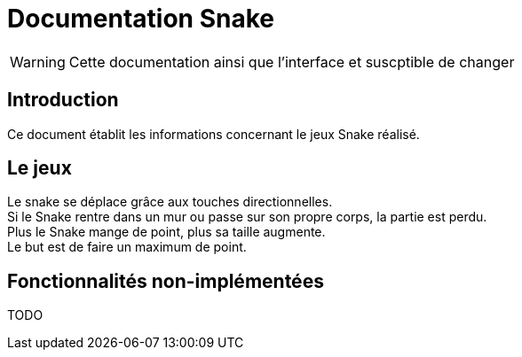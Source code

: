 = Documentation Snake

WARNING: Cette documentation ainsi que l'interface et suscptible de changer

== Introduction

Ce document établit les informations concernant le jeux Snake réalisé.

== Le jeux

Le snake se déplace grâce aux touches directionnelles. +
Si le Snake rentre dans un mur ou passe sur son propre corps, la partie est perdu. +
Plus le Snake mange de point, plus sa taille augmente. +
Le but est de faire un maximum de point.

== Fonctionnalités non-implémentées

TODO
